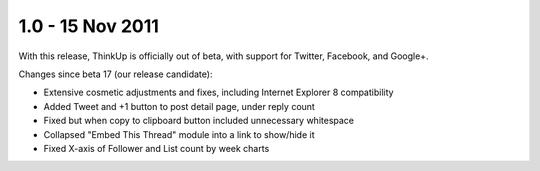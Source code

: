 1.0 - 15 Nov 2011
=================

With this release, ThinkUp is officially out of beta, with support for Twitter, Facebook, and Google+.

Changes since beta 17 (our release candidate):

*   Extensive cosmetic adjustments and fixes, including Internet Explorer 8 compatibility
*   Added Tweet and +1 button to post detail page, under reply count
*   Fixed but when copy to clipboard button included unnecessary whitespace
*   Collapsed "Embed This Thread" module into a link to show/hide it
*   Fixed X-axis of Follower and List count by week charts

